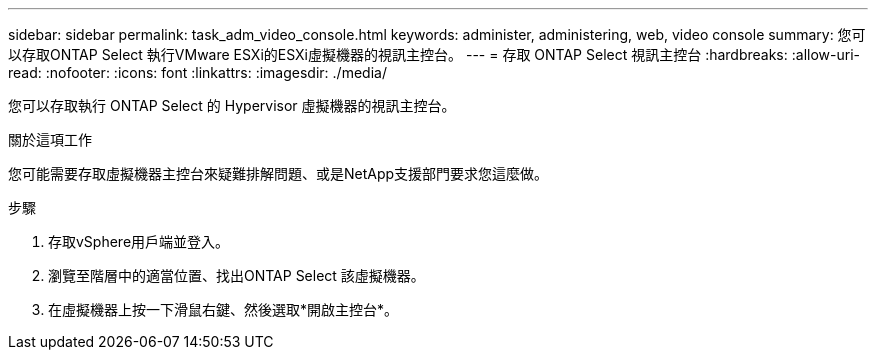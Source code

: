 ---
sidebar: sidebar 
permalink: task_adm_video_console.html 
keywords: administer, administering, web, video console 
summary: 您可以存取ONTAP Select 執行VMware ESXi的ESXi虛擬機器的視訊主控台。 
---
= 存取 ONTAP Select 視訊主控台
:hardbreaks:
:allow-uri-read: 
:nofooter: 
:icons: font
:linkattrs: 
:imagesdir: ./media/


[role="lead"]
您可以存取執行 ONTAP Select 的 Hypervisor 虛擬機器的視訊主控台。

.關於這項工作
您可能需要存取虛擬機器主控台來疑難排解問題、或是NetApp支援部門要求您這麼做。

.步驟
. 存取vSphere用戶端並登入。
. 瀏覽至階層中的適當位置、找出ONTAP Select 該虛擬機器。
. 在虛擬機器上按一下滑鼠右鍵、然後選取*開啟主控台*。

